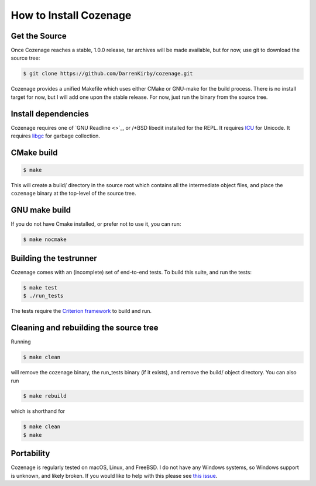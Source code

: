 How to Install Cozenage
=======================

Get the Source
--------------

Once Cozenage reaches a stable, 1.0.0 release, tar archives will be made available, but for now,
use git to download the source tree:

.. code-block:: bash

    $ git clone https://github.com/DarrenKirby/cozenage.git

Cozenage provides a unified Makefile which uses either CMake or GNU-make for the build process.
There is no install target for now, but I will add one upon the stable release. For now, just run
the binary from the source tree.

Install dependencies
--------------------

Cozenage requires one of `GNU Readline <>`_,
or /*BSD libedit installed for the REPL. It requires `ICU <https://icu.unicode.org/>`_ for Unicode.
It requires `libgc <https://www.hboehm.info/gc/>`_ for garbage collection.

CMake build
-----------

.. code-block:: bash

    $ make

This will create a build/ directory in the source root which contains all the intermediate object
files, and place the ``cozenage`` binary at the top-level of the source tree.

GNU make build
--------------

If you do not have Cmake installed, or prefer not to use it, you can run:

.. code-block:: bash

    $ make nocmake

Building the testrunner
-----------------------

Cozenage comes with an (incomplete) set of end-to-end tests. To build this suite, and run the tests:

.. code-block:: bash

    $ make test
    $ ./run_tests

The tests require the `Criterion framework <https://criterion.readthedocs.io/en/master/>`_
to build and run.

Cleaning and rebuilding the source tree
---------------------------------------

Running

.. code-block:: bash

    $ make clean

will remove the cozenage binary, the run_tests binary (if it exists), and remove the build/ object
directory. You can also run

.. code-block:: bash

    $ make rebuild

which is shorthand for

.. code-block:: bash

    $ make clean
    $ make

Portability
-----------

Cozenage is regularly tested on macOS, Linux, and FreeBSD. I do not have any Windows systems, so
Windows support is unknown, and likely broken. If you would like to help with this please see
`this issue <https://github.com/DarrenKirby/cozenage/issues/1>`_.
